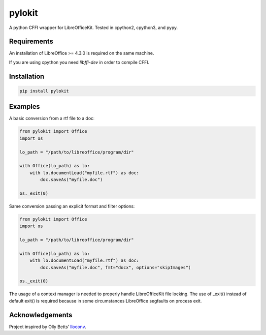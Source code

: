 pylokit
=======

A python CFFI wrapper for LibreOfficeKit. Tested in cpython2,
cpython3, and pypy.

Requirements
------------

An installation of LibreOffice >= 4.3.0 is required on the same machine.

If you are using cpython you need *libffi-dev* in order to compile CFFI.

Installation
------------

.. code:: bash

    pip install pylokit

Examples
--------

A basic conversion from a rtf file to a doc:

.. code:: python

    from pylokit import Office
    import os

    lo_path = "/path/to/libreoffice/program/dir"

    with Office(lo_path) as lo:
        with lo.documentLoad("myfile.rtf") as doc:
            doc.saveAs("myfile.doc")

    os._exit(0)

Same conversion passing an explicit format and filter options:

.. code:: python

    from pylokit import Office
    import os

    lo_path = "/path/to/libreoffice/program/dir"

    with Office(lo_path) as lo:
        with lo.documentLoad("myfile.rtf") as doc:
            doc.saveAs("myfile.doc", fmt="docx", options="skipImages")

    os._exit(0)

The usage of a context manager is needed to properly handle LibreOfficeKit
file locking.
The use of _exit() instead of default exit() is required because in some
circumstances LibreOffice segfaults on process exit.

Acknowledgements
----------------

Project inspired by Olly Betts' `lloconv <https://github.com/ojwb/lloconv>`_.

